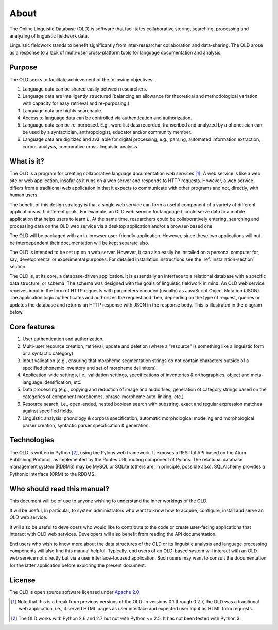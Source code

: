 ================================================================================
About
================================================================================

The Online Linguistic Database (OLD) is software that facilitates collaborative
storing, searching, processing and analyzing of linguistic fieldwork data.

Linguistic fieldwork stands to benefit significantly from inter-researcher
collaboration and data-sharing.  The OLD arose as a response to a lack of
multi-user cross-platform tools for language documentation and analysis.


Purpose
--------------------------------------------------------------------------------

The OLD seeks to facilitate achievement of the following objectives.

#. Language data can be shared easily between researchers.
#. Language data are intelligently structured (balancing an allowance for
   theoretical and methodological variation with capacity for easy retrieval
   and re-purposing.)
#. Language data are highly searchable.
#. Access to language data can be controlled via authentication and
   authorization.
#. Language data can be re-purposed.  E.g., word list data recorded, transcribed
   and analyzed by a phonetician can be used by a syntactician, anthropologist,
   educator and/or community member.
#. Language data are digitized and available for digital processing, e.g.,
   parsing, automated information extraction, corpus analysis, comparative
   cross-linguistic analysis.


What is it?
--------------------------------------------------------------------------------

The OLD is a program for creating collaborative language documentation *web
services* [#f1]_.  A web service is like a web site or web application, insofar
as it runs on a web server and responds to HTTP requests.  However, a web
service differs from a traditional web application in that it expects to
communicate with other programs and not, directly, with human users.

The benefit of this design strategy is that a single web service can form a
useful component of a variety of different applications with different goals.
For example, an OLD web service for language *L* could serve data to a mobile
application that helps users to learn *L*.  At the same time, researchers could
be collaboratively entering, searching and processing data on the OLD web
service via a desktop application and/or a browser-based one.

The OLD will be packaged with an in-browser user-friendly application.  However,
since these two applications will not be interdependent their documentation will
be kept separate also.

The OLD is intended to be set up on a web server.  However, it can also easily
be installed on a personal computer for, say, developmental or experimental
purposes.  For detailed installation instructions see the
:ref:`installation-section` section.

The OLD is, at its core, a database-driven application.  It is essentially an
interface to a relational database with a specific data structure, or schema.
The schema was designed with the goals of linguistic fieldwork in mind.  An OLD
web service receives input in the form of HTTP requests with parameters encoded
(usually) as JavaScript Object Notation (JSON).  The application logic
authenticates and authorizes the request and then, depending on the type of
request, queries or updates the database and returns an HTTP response with JSON
in the response body.  This is illustrated in the diagram below.

.. image:: _static/OLD_diagram_high_level.png
   :align: center


Core features
--------------------------------------------------------------------------------

#. User authentication and authorization.
#. Multi-user resource creation, retrieval, update and deletion (where a
   "resource" is something like a linguistic form or a syntactic category).
#. Input validation (e.g., ensuring that morpheme segmentation strings do not
   contain characters outside of a specified phonemic inventory and set of
   morpheme delimiters).
#. Application-wide settings, i.e., validation settings, specifications of
   inventories & orthographies, object and meta-language identification, etc.
#. Data processing (e.g., copying and reduction of image and audio files,
   generation of category strings based on the categories of component
   morphemes, phrase-morpheme auto-linking, etc.)
#. Resource search, i.e., open-ended, nested boolean search with substring,
   exact and regular expression matches against specified fields.
#. Linguistic analysis: phonology & corpora specification, automatic
   morphological modeling and morphological parser creation, syntactic parser
   specification & generation.


Technologies
--------------------------------------------------------------------------------

The OLD is written in Python [#f2]_, using the Pylons web framework.  It exposes
a RESTful API based on the Atom Publishing Protocol, as implemented by the
Routes URL routing component of Pylons.  The relational database management
system (RDBMS) may be MySQL or SQLite (others are, in principle, possible also).
SQLAlchemy provides a Pythonic interface (ORM) to the RDBMS.


Who should read this manual?
--------------------------------------------------------------------------------

This document will be of use to anyone wishing to understand the inner workings
of the OLD.

It will be useful, in particular, to system administrators who want to know how
to acquire, configure, install and serve an OLD web service.

It will also be useful to developers who would like to contribute to the code or
create user-facing applications that interact with OLD web services.  Developers
will also benefit from reading the API documentation.

End users who wish to know more about the data structures of the OLD or its
linguistic analysis and language processing components will also find this
manual helpful.  Typically, end users
of an OLD-based system will interact with an OLD web service not directly but
via a user interface-focused application.  Such users may want to consult the
documentation for the latter application before exploring the present document.


License
--------------------------------------------------------------------------------

The OLD is open source software licensed under
`Apache 2.0 <http://www.apache.org/licenses/LICENSE-2.0.txt>`_.



.. [#f1] Note that this is a break from previous versions of the OLD.  In
   versions 0.1 through 0.2.7, the OLD was a traditional web application, i.e.,
   it served HTML pages as user interface and expected user input as HTML form
   requests.

.. [#f2] The OLD works with Python 2.6 and 2.7 but not with Python <= 2.5.  It
   has not been tested with Python 3.
